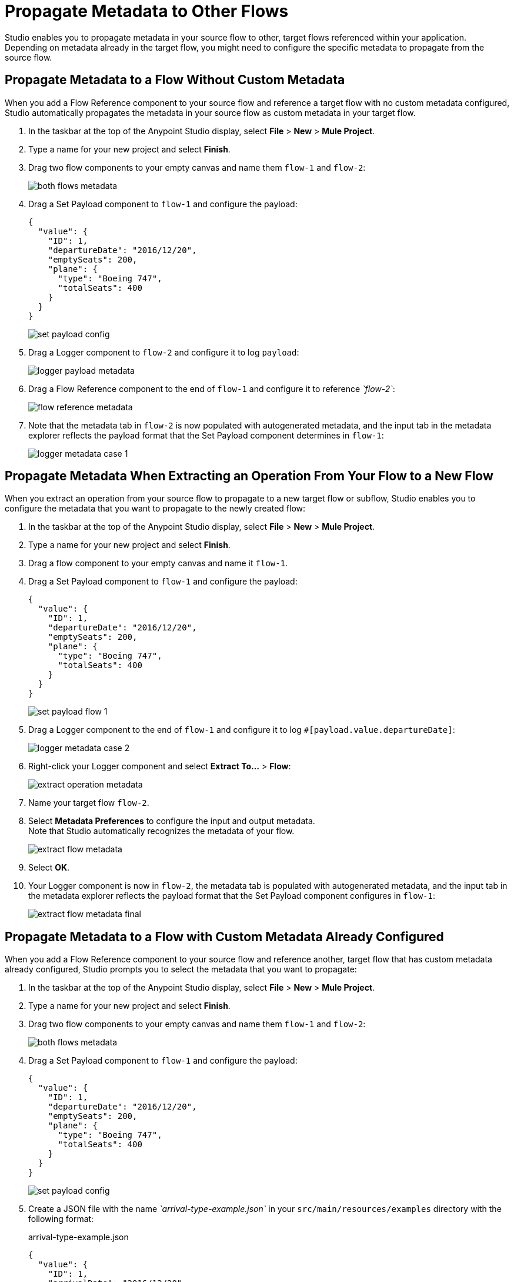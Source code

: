 = Propagate Metadata to Other Flows

Studio enables you to propagate metadata in your source flow to other, target flows referenced within your application. Depending on metadata already in the target flow, you might need to configure the specific metadata to propagate from the source flow.

== Propagate Metadata to a Flow Without Custom Metadata

When you add a Flow Reference component to your source flow and reference a target flow with no custom metadata configured, Studio automatically propagates the metadata in your source flow as custom metadata in your target flow.

. In the taskbar at the top of the Anypoint Studio display, select *File* > *New* > *Mule Project*.
. Type a name for your new project and select *Finish*.
. Drag two flow components to your empty canvas and name them `flow-1` and `flow-2`:
+
image::both-flows-metadata.png[]
. Drag a Set Payload component to `flow-1` and configure the payload:
+
[source,JSON,linenums]
--
{
  "value": {
    "ID": 1,
    "departureDate": "2016/12/20",
    "emptySeats": 200,
    "plane": {
      "type": "Boeing 747",
      "totalSeats": 400
    }
  }
}
--
+
image::set-payload-config.png[]
. Drag a Logger component to `flow-2` and configure it to log `payload`:
+
image::logger-payload-metadata.png[]
. Drag a Flow Reference component to the end of `flow-1` and configure it to reference _`flow-2`_:
+
image::flow-reference-metadata.png[]
. Note that the metadata tab in `flow-2` is now populated with autogenerated metadata, and the input tab in the metadata explorer reflects the payload format that the Set Payload component determines in `flow-1`:
+
image::logger-metadata-case-1.png[]

== Propagate Metadata When Extracting an Operation From Your Flow to a New Flow

When you extract an operation from your source flow to propagate to a new target flow or subflow, Studio enables you to configure the metadata that you want to propagate to the newly created flow:

. In the taskbar at the top of the Anypoint Studio display, select *File* > *New* > *Mule Project*.
. Type a name for your new project and select *Finish*.
. Drag a flow component to your empty canvas and name it `flow-1`.
. Drag a Set Payload component to `flow-1` and configure the payload:
+
[source,JSON,linenums]
--
{
  "value": {
    "ID": 1,
    "departureDate": "2016/12/20",
    "emptySeats": 200,
    "plane": {
      "type": "Boeing 747",
      "totalSeats": 400
    }
  }
}
--
+
image::set-payload-flow-1.png[]
. Drag a Logger component to the end of `flow-1` and configure it to log `#[payload.value.departureDate]`:
+
image::logger-metadata-case-2.png[]
. Right-click your Logger component and select *Extract To...* > *Flow*:
+
image::extract-operation-metadata.png[]
. Name your target flow `flow-2`.
. Select *Metadata Preferences* to configure the input and output metadata. +
Note that Studio automatically recognizes the metadata of your flow.
+
image::extract-flow-metadata.png[]
. Select *OK*.
. Your Logger component is now in `flow-2`, the metadata tab is populated with autogenerated metadata, and the input tab in the metadata explorer reflects the payload format that the Set Payload component configures in `flow-1`:
+
image::extract-flow-metadata-final.png[]


== Propagate Metadata to a Flow with Custom Metadata Already Configured

When you add a Flow Reference component to your source flow and reference another, target flow that has custom metadata already configured, Studio prompts you to select the metadata that you want to propagate:

. In the taskbar at the top of the Anypoint Studio display, select *File* > *New* > *Mule Project*.
. Type a name for your new project and select *Finish*.
. Drag two flow components to your empty canvas and name them `flow-1` and `flow-2`:
+
image::both-flows-metadata.png[]
. Drag a Set Payload component to `flow-1` and configure the payload:
+
[source,JSON,linenums]
--
{
  "value": {
    "ID": 1,
    "departureDate": "2016/12/20",
    "emptySeats": 200,
    "plane": {
      "type": "Boeing 747",
      "totalSeats": 400
    }
  }
}
--
+
image::set-payload-config.png[]
. Create a JSON file with the name _`arrival-type-example.json`_ in your `src/main/resources/examples` directory with the following format:
+
.arrival-type-example.json
[source,JSON,linenums]
--
{
  "value": {
    "ID": 1,
    "arrivalDate": "2016/12/20",
    "plane": {
      "type": "Boeing 747",
      "totalSeats": 400
    }
  }
}
--
. Select `flow-2` > *Metadata* tab > *Add Metadata*:
+
image::add-metadata-flow-2.png[]
. Select *Input: Payload* > *Edit*:
+
image::configure-input-metadata.png[]
.  Select *Add*, create a new metadata type called _`arrivalType`_, and select *Create type*:
+
image::create-metadata-type.png[]
. Select the type *JSON* > *Example* and select the *...* button to browse to `src/main/resources/examples/arrival-type-example.json`:
+
image::create-json-metadata-type.png[]
. Click *Select*.
. Drag a Logger component to `flow-2` and configure it to log `payload`:
+
image::logger-payload-metadata.png[]
. Drag a Flow Reference component to the end of `flow-1` and configure it to reference _`flow-2`_:
+
image::flow-reference-metadata.png[]
. Select the Flow Reference component *Metadata* tab, and select *Set Metadata*:
+
image::set-metadata-example.png[]
+
Studio warns you that setting the metadata from `flow-1` will overwrite the existing `arrivalType` metadata type configured for `flow-2`:
+
image::overwrite-metadata.png[]
. Select *Customize* to configure the desired metadata to propagate to the flow.
+
Note that Studio recognizes the actual metadata as that set in `flow-1`, and the expected metadata as that configured in `flow-2`.
+
image::custom-metadata-configure-overwrite.png[]
+
Customizing the actual and expected metadata for a referenced flow is helpful if you want to define a specific set of metadata to propagate.
